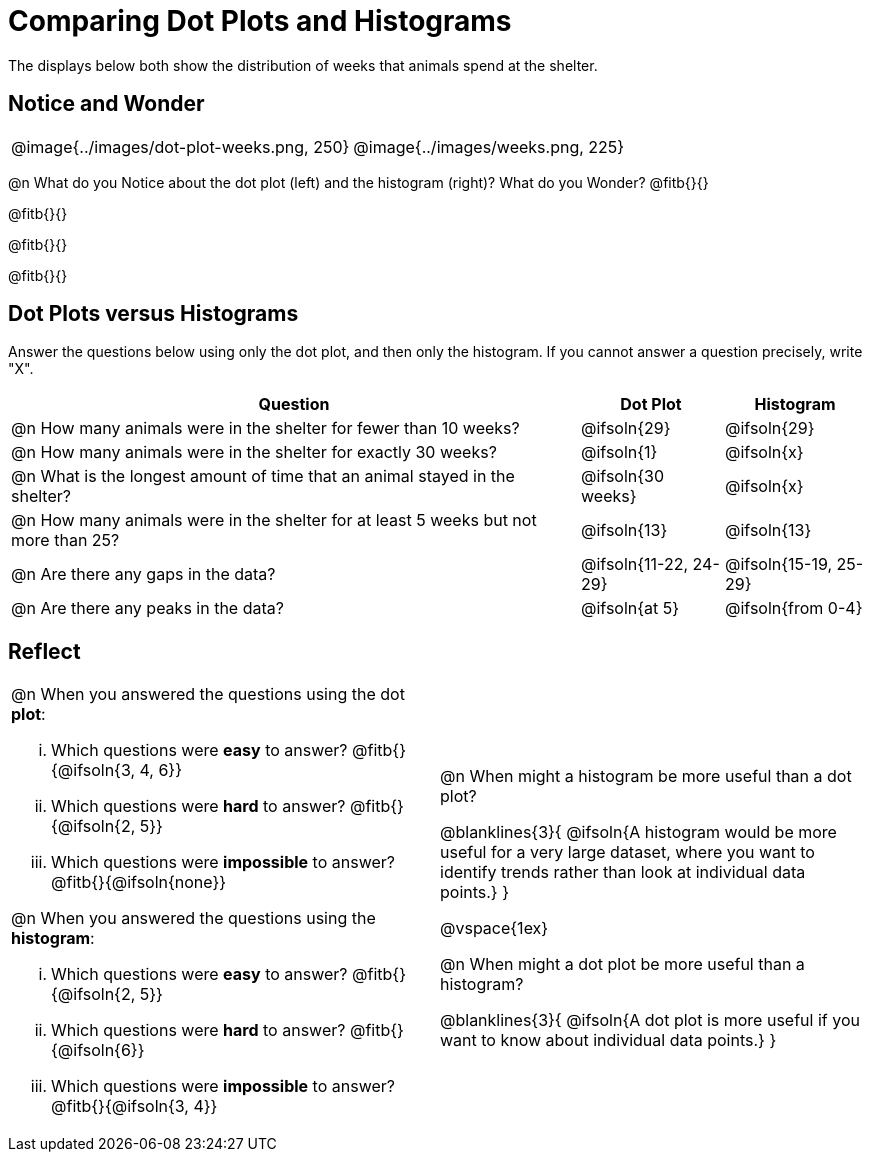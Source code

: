 = Comparing Dot Plots and Histograms

The displays below both show the distribution of weeks that animals spend at the shelter.

== Notice and Wonder

[cols="^.>1a,^.>1a", frame="none"]
|===
| @image{../images/dot-plot-weeks.png, 250}
| @image{../images/weeks.png, 225}
|===

@n What do you Notice about the dot plot (left) and the histogram (right)? What do you Wonder? @fitb{}{}

@fitb{}{}

@fitb{}{}

@fitb{}{}


== Dot Plots versus Histograms
Answer the questions below using only the dot plot, and then only the histogram. If you cannot answer a question precisely, write "X".

[cols="<.^4a,^.^1a, ^.^1a", options="header", shading="none"]
|===
| Question
| Dot Plot
| Histogram

| @n How many animals were in the shelter for fewer than 10 weeks?
| @ifsoln{29}
| @ifsoln{29}

| @n How many animals were in the shelter for exactly 30 weeks?
| @ifsoln{1}
| @ifsoln{x}

| @n What is the longest amount of time that an animal stayed in the shelter?
| @ifsoln{30 weeks}
| @ifsoln{x}

| @n How many animals were in the shelter for at least 5 weeks but not more than 25? | @ifsoln{13}
| @ifsoln{13}

| @n Are there any gaps in the data?
| @ifsoln{11-22, 24-29}
| @ifsoln{15-19, 25-29}

| @n Are there any peaks in the data?
| @ifsoln{at 5}
| @ifsoln{from 0-4}
|===

== Reflect

[cols="1a, 1a"]
|===
|
@n When you answered the questions using the dot *plot*:

... Which questions were *easy* to answer? @fitb{}{@ifsoln{3, 4, 6}}
... Which questions were *hard* to answer? @fitb{}{@ifsoln{2, 5}}
... Which questions were *impossible* to answer? @fitb{}{@ifsoln{none}}

@n When you answered the questions using the *histogram*:

... Which questions were *easy* to answer? @fitb{}{@ifsoln{2, 5}}
... Which questions were *hard* to answer? @fitb{}{@ifsoln{6}}
... Which questions were *impossible* to answer? @fitb{}{@ifsoln{3, 4}}

|
@n When might a histogram be more useful than a dot plot?

@blanklines{3}{
@ifsoln{A histogram would be more useful for a very large dataset, where you want to identify trends rather than look at individual data points.}
}

@vspace{1ex}

@n When might a dot plot be more useful than a histogram?

@blanklines{3}{
@ifsoln{A dot plot is more useful if you want to know about individual data points.}
}

|===

